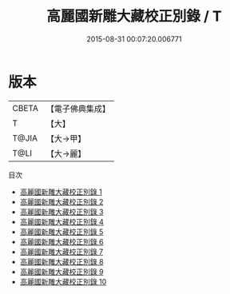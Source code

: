 #+TITLE: 高麗國新雕大藏校正別錄 / T

#+DATE: 2015-08-31 00:07:20.006771
* 版本
 |     CBETA|【電子佛典集成】|
 |         T|【大】     |
 |     T@JIA|【大→甲】   |
 |      T@LI|【大→麗】   |
目次
 - [[file:KR6s0014_001.txt][高麗國新雕大藏校正別錄 1]]
 - [[file:KR6s0014_002.txt][高麗國新雕大藏校正別錄 2]]
 - [[file:KR6s0014_003.txt][高麗國新雕大藏校正別錄 3]]
 - [[file:KR6s0014_004.txt][高麗國新雕大藏校正別錄 4]]
 - [[file:KR6s0014_005.txt][高麗國新雕大藏校正別錄 5]]
 - [[file:KR6s0014_006.txt][高麗國新雕大藏校正別錄 6]]
 - [[file:KR6s0014_007.txt][高麗國新雕大藏校正別錄 7]]
 - [[file:KR6s0014_008.txt][高麗國新雕大藏校正別錄 8]]
 - [[file:KR6s0014_009.txt][高麗國新雕大藏校正別錄 9]]
 - [[file:KR6s0014_010.txt][高麗國新雕大藏校正別錄 10]]
